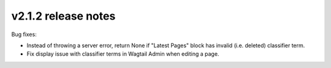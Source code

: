 v2.1.2 release notes
====================

Bug fixes:

* Instead of throwing a server error, return None if "Latest Pages" block has invalid (i.e. deleted) classifier term.

* Fix display issue with classifier terms in Wagtail Admin when editing a page.
